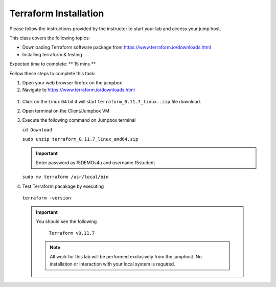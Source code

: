 Terraform Installation
----------------------

.. TODO:: Complete getting started instructions

Please follow the instructions provided by the instructor to start your
lab and access your jump host.

This class covers the following topics:

- Downloading Terraform software  package from https://www.terraform.io/downloads.html
- Installing terraform & testing 

Expected time to complete: ** 15 mins **

Follow these steps to complete this task:

#. Open your web browser firefox on the jumpbox
#. Navigate to https://www.terraform.io/downloads.html

  .. image:: /_static/terraformimage.png

#. Click on the Linux 64 bit it will start ``terraform_0.11.7_linux..zip`` file download.

#. Open terminal on the Client/Jumpbox VM

#. Execute the following command on Jumpbox terminal 
   
   ``cd Download``
 
   ``sudo unzip terraform_0.11.7_linux_amd64.zip``

   .. IMPORTANT:: Enter password as f5DEMOs4u and username f5student

   
   ``sudo mv terraform /usr/local/bin``

#. Test Terraform  pacakage by executing

  ``terraform -version``
 
  .. IMPORTANT:: You should see the following

    ``Terraform v0.11.7``



   .. NOTE::
	 All work for this lab will be performed exclusively from the 
	 jumphost. No installation or interaction with your local system is
	 required.
